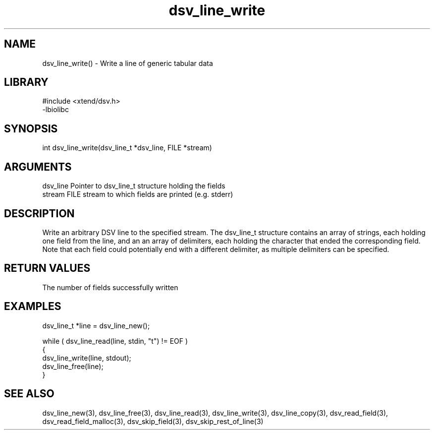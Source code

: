 \" Generated by c2man from dsv_line_write.c
.TH dsv_line_write 3

.SH NAME

dsv_line_write() - Write a line of generic tabular data

.SH LIBRARY
\" Indicate #includes, library name, -L and -l flags
.nf
.na
#include <xtend/dsv.h>
-lbiolibc
.ad
.fi

\" Convention:
\" Underline anything that is typed verbatim - commands, etc.
.SH SYNOPSIS
.nf
.na
int     dsv_line_write(dsv_line_t *dsv_line, FILE *stream)
.ad
.fi

.SH ARGUMENTS
.nf
.na
dsv_line    Pointer to dsv_line_t structure holding the fields
stream      FILE stream to which fields are printed (e.g. stderr)
.ad
.fi

.SH DESCRIPTION

Write an arbitrary DSV line to the specified stream.
The dsv_line_t structure contains an array of strings, each
holding one field from the line, and an an array of delimiters,
each holding the character that ended the corresponding field.
Note that each field could potentially end with a different
delimiter, as multiple delimiters can be specified.

.SH RETURN VALUES

The number of fields successfully written

.SH EXAMPLES
.nf
.na

dsv_line_t  *line = dsv_line_new();

while ( dsv_line_read(line, stdin, "t") != EOF )
{
    dsv_line_write(line, stdout);
    dsv_line_free(line);
}
.ad
.fi

.SH SEE ALSO

dsv_line_new(3), dsv_line_free(3),
dsv_line_read(3), dsv_line_write(3), dsv_line_copy(3),
dsv_read_field(3), dsv_read_field_malloc(3),
dsv_skip_field(3), dsv_skip_rest_of_line(3)

